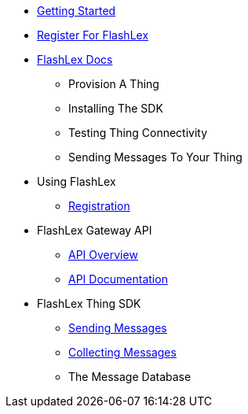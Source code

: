 * xref:getting-started.adoc[Getting Started]
* xref:register.adoc[Register For FlashLex]
* xref:index.adoc[FlashLex Docs]
** Provision A Thing
** Installing The SDK
** Testing Thing Connectivity
** Sending Messages To Your Thing
* Using FlashLex
** xref:site/registration.adoc[Registration]
* FlashLex Gateway API
** xref:api/index.adoc[API Overview]
** http://docs.flashlex.com.s3-website-us-east-1.amazonaws.com/flashlex-docs/1.2.dev/swagger/index.html[API Documentation]
* FlashLex Thing SDK
** xref:sending-messages.adoc[Sending Messages]
** xref:collecting-messages.adoc[Collecting Messages]
** The Message Database



